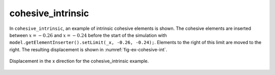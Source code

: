 cohesive_intrinsic
''''''''''''''''''

In ``cohesive_intrinsic``, an example of intrinsic cohesive elements is shown. The cohesive elements are inserted between :math:`x = -0.26` and :math:`x = -0.24` before the start of the simulation with ``model.getElementInserter().setLimit(_x, -0.26, -0.24);``. Elements to the right of this limit are moved to the right. The resulting displacement is shown in :numref:`fig-ex-cohesive-int`.

.. _fig-ex-cohesive-int:
.. figure:: examples/c++/solid_mechanics_cohesive_model/cohesive_intrinsic/images/cohesive_intrinsic.png
            :align: center
            :width: 60%

            Displacement in the x direction for the cohesive_intrinsic example.
